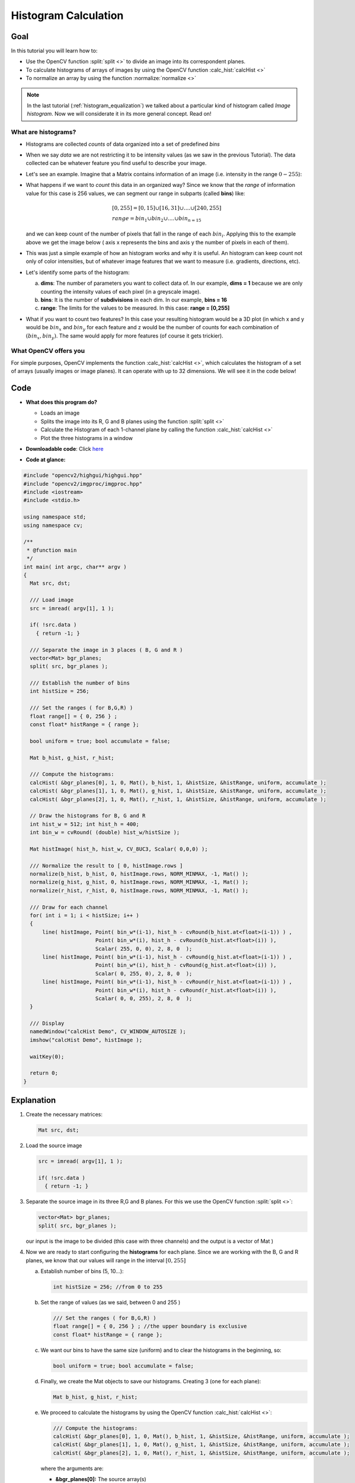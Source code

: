 .. _histogram_calculation:

Histogram Calculation
*********************

Goal
=====

In this tutorial you will learn how to:

.. container:: enumeratevisibleitemswithsquare

   * Use the OpenCV function :split:`split <>` to divide an image into its correspondent planes.

   * To calculate histograms of arrays of images by using the OpenCV function :calc_hist:`calcHist <>`

   * To normalize an array by using the function :normalize:`normalize <>`


.. note::
   In the last tutorial (:ref:`histogram_equalization`) we talked about a particular kind of histogram called *Image histogram*. Now we will considerate it in its more general concept. Read on!


What are histograms?
--------------------

.. container:: enumeratevisibleitemswithsquare

   * Histograms are collected *counts* of data organized into a set of predefined *bins*

   * When we say *data* we are not restricting it to be intensity values (as we saw in the previous Tutorial). The data collected can be whatever feature you find useful to describe your image.

   * Let's see an example. Imagine that a Matrix contains information of an image (i.e. intensity in the range :math:`0-255`):


     .. image:: images/Histogram_Calculation_Theory_Hist0.jpg
              :align: center

   * What happens if we want to *count* this data in an organized way? Since we know that the *range* of information value for this case is 256 values, we can segment our range in subparts (called **bins**) like:

     .. math::
        \begin{array}{l}
        [0, 255] = { [0, 15] \cup [16, 31] \cup ....\cup [240,255] } \\
        range = { bin_{1} \cup bin_{2} \cup ....\cup bin_{n = 15} }
        \end{array}

     and we can keep count of the number of pixels that fall in the range of each :math:`bin_{i}`. Applying this to the example above we get the image below ( axis x represents the bins and axis y the number of pixels in each of them).


     .. image:: images/Histogram_Calculation_Theory_Hist1.jpg
              :align: center

   * This was just a simple example of how an histogram works and why it is useful. An histogram can keep count not only of color intensities, but of whatever image features that we want to measure (i.e. gradients, directions, etc).

   * Let's identify some parts of the histogram:

     a. **dims**: The number of parameters you want to collect data of. In our example, **dims = 1** because we are only counting the intensity values of each pixel (in a greyscale image).
     b. **bins**: It is the number of **subdivisions** in each dim. In our example, **bins = 16**
     c. **range**: The limits for the values to be measured. In this case: **range = [0,255]**

   * What if you want to count two features? In this case your resulting histogram would be a 3D plot (in which x and y would be :math:`bin_{x}` and :math:`bin_{y}` for each feature and z would be the number of counts for each combination of :math:`(bin_{x}, bin_{y})`. The same would apply for more features (of course it gets trickier).


What OpenCV offers you
-----------------------

For simple purposes, OpenCV implements the function :calc_hist:`calcHist <>`, which calculates the histogram of a set of arrays (usually images or image planes). It can operate with up to 32 dimensions. We will see it in the code below!


Code
====

.. container:: enumeratevisibleitemswithsquare

   * **What does this program do?**

     .. container:: enumeratevisibleitemswithsquare

        * Loads an image
        * Splits the image into its R, G and B planes using the function :split:`split <>`
        * Calculate the Histogram of each 1-channel plane by calling the function :calc_hist:`calcHist <>`
        * Plot the three histograms in a window

   * **Downloadable code**:
     Click `here <http://code.opencv.org/projects/opencv/repository/revisions/master/raw/samples/cpp/tutorial_code/Histograms_Matching/calcHist_Demo.cpp>`_

   * **Code at glance:**

.. code-block:: cpp

    #include "opencv2/highgui/highgui.hpp"
    #include "opencv2/imgproc/imgproc.hpp"
    #include <iostream>
    #include <stdio.h>

    using namespace std;
    using namespace cv;

    /**
     * @function main
     */
    int main( int argc, char** argv )
    {
      Mat src, dst;

      /// Load image
      src = imread( argv[1], 1 );

      if( !src.data )
        { return -1; }

      /// Separate the image in 3 places ( B, G and R )
      vector<Mat> bgr_planes;
      split( src, bgr_planes );

      /// Establish the number of bins
      int histSize = 256;

      /// Set the ranges ( for B,G,R) )
      float range[] = { 0, 256 } ;
      const float* histRange = { range };

      bool uniform = true; bool accumulate = false;

      Mat b_hist, g_hist, r_hist;

      /// Compute the histograms:
      calcHist( &bgr_planes[0], 1, 0, Mat(), b_hist, 1, &histSize, &histRange, uniform, accumulate );
      calcHist( &bgr_planes[1], 1, 0, Mat(), g_hist, 1, &histSize, &histRange, uniform, accumulate );
      calcHist( &bgr_planes[2], 1, 0, Mat(), r_hist, 1, &histSize, &histRange, uniform, accumulate );

      // Draw the histograms for B, G and R
      int hist_w = 512; int hist_h = 400;
      int bin_w = cvRound( (double) hist_w/histSize );

      Mat histImage( hist_h, hist_w, CV_8UC3, Scalar( 0,0,0) );

      /// Normalize the result to [ 0, histImage.rows ]
      normalize(b_hist, b_hist, 0, histImage.rows, NORM_MINMAX, -1, Mat() );
      normalize(g_hist, g_hist, 0, histImage.rows, NORM_MINMAX, -1, Mat() );
      normalize(r_hist, r_hist, 0, histImage.rows, NORM_MINMAX, -1, Mat() );

      /// Draw for each channel
      for( int i = 1; i < histSize; i++ )
      {
          line( histImage, Point( bin_w*(i-1), hist_h - cvRound(b_hist.at<float>(i-1)) ) ,
                           Point( bin_w*(i), hist_h - cvRound(b_hist.at<float>(i)) ),
                           Scalar( 255, 0, 0), 2, 8, 0  );
          line( histImage, Point( bin_w*(i-1), hist_h - cvRound(g_hist.at<float>(i-1)) ) ,
                           Point( bin_w*(i), hist_h - cvRound(g_hist.at<float>(i)) ),
                           Scalar( 0, 255, 0), 2, 8, 0  );
          line( histImage, Point( bin_w*(i-1), hist_h - cvRound(r_hist.at<float>(i-1)) ) ,
                           Point( bin_w*(i), hist_h - cvRound(r_hist.at<float>(i)) ),
                           Scalar( 0, 0, 255), 2, 8, 0  );
      }

      /// Display
      namedWindow("calcHist Demo", CV_WINDOW_AUTOSIZE );
      imshow("calcHist Demo", histImage );

      waitKey(0);

      return 0;
    }

Explanation
===========

#. Create the necessary matrices:

   .. code-block:: cpp

      Mat src, dst;

#. Load the source image

   .. code-block:: cpp

       src = imread( argv[1], 1 );

       if( !src.data )
         { return -1; }

#. Separate the source image in its three R,G and B planes. For this we use the OpenCV function :split:`split <>`:

   .. code-block:: cpp

      vector<Mat> bgr_planes;
      split( src, bgr_planes );

   our input is the image to be divided (this case with three channels) and the output is a vector of Mat )

#. Now we are ready to start configuring the **histograms** for each plane. Since we are working with the B, G and R planes, we know that our values will range in the interval :math:`[0,255]`

   a. Establish number of bins (5, 10...):

      .. code-block:: cpp

         int histSize = 256; //from 0 to 255

   b. Set the range of values (as we said, between 0 and 255 )

      .. code-block:: cpp

         /// Set the ranges ( for B,G,R) )
         float range[] = { 0, 256 } ; //the upper boundary is exclusive
         const float* histRange = { range };

   c. We want our bins to have the same size (uniform) and to clear the histograms in the beginning, so:

      .. code-block:: cpp

         bool uniform = true; bool accumulate = false;

   d. Finally, we create the Mat objects to save our histograms. Creating 3 (one for each plane):

      .. code-block:: cpp

         Mat b_hist, g_hist, r_hist;

   e. We proceed to calculate the histograms by using the OpenCV function :calc_hist:`calcHist <>`:

      .. code-block:: cpp

          /// Compute the histograms:
          calcHist( &bgr_planes[0], 1, 0, Mat(), b_hist, 1, &histSize, &histRange, uniform, accumulate );
          calcHist( &bgr_planes[1], 1, 0, Mat(), g_hist, 1, &histSize, &histRange, uniform, accumulate );
          calcHist( &bgr_planes[2], 1, 0, Mat(), r_hist, 1, &histSize, &histRange, uniform, accumulate );

      where the arguments are:

      .. container:: enumeratevisibleitemswithsquare

         + **&bgr_planes[0]:** The source array(s)
         + **1**: The number of source arrays (in this case we are using 1. We can enter here also a list of arrays )
         + **0**: The channel (*dim*) to be measured. In this case it is just the intensity (each array is single-channel) so we just write 0.
         + **Mat()**: A mask to be used on the source array ( zeros indicating pixels to be ignored ). If not defined it is not used
         + **b_hist**: The Mat object where the histogram will be stored
         + **1**: The histogram dimensionality.
         + **histSize:** The number of bins per each used dimension
         + **histRange:** The range of values to be measured per each dimension
         + **uniform** and **accumulate**: The bin sizes are the same and the histogram is cleared at the beginning.


#. Create an image to display the histograms:

   .. code-block:: cpp

      // Draw the histograms for R, G and B
      int hist_w = 512; int hist_h = 400;
      int bin_w = cvRound( (double) hist_w/histSize );

      Mat histImage( hist_h, hist_w, CV_8UC3, Scalar( 0,0,0) );

#. Notice that before drawing, we first :normalize:`normalize <>` the histogram  so its values fall in the range indicated by the parameters entered:

   .. code-block:: cpp

      /// Normalize the result to [ 0, histImage.rows ]
      normalize(b_hist, b_hist, 0, histImage.rows, NORM_MINMAX, -1, Mat() );
      normalize(g_hist, g_hist, 0, histImage.rows, NORM_MINMAX, -1, Mat() );
      normalize(r_hist, r_hist, 0, histImage.rows, NORM_MINMAX, -1, Mat() );

   this function receives these arguments:

   .. container:: enumeratevisibleitemswithsquare

      + **b_hist:** Input array
      + **b_hist:** Output normalized array (can be the same)
      + **0** and**histImage.rows**: For this example, they are the lower and upper limits to normalize the values of **r_hist**
      + **NORM_MINMAX:** Argument that indicates the type of normalization (as described above, it adjusts the values between the two limits set before)
      + **-1:** Implies that the output normalized array will be the same type as the input
      + **Mat():** Optional mask

#. Finally, observe that to access the bin (in this case in this 1D-Histogram):

    .. code-block:: cpp

      /// Draw for each channel
      for( int i = 1; i < histSize; i++ )
      {
          line( histImage, Point( bin_w*(i-1), hist_h - cvRound(b_hist.at<float>(i-1)) ) ,
                           Point( bin_w*(i), hist_h - cvRound(b_hist.at<float>(i)) ),
                           Scalar( 255, 0, 0), 2, 8, 0  );
          line( histImage, Point( bin_w*(i-1), hist_h - cvRound(g_hist.at<float>(i-1)) ) ,
                           Point( bin_w*(i), hist_h - cvRound(g_hist.at<float>(i)) ),
                           Scalar( 0, 255, 0), 2, 8, 0  );
          line( histImage, Point( bin_w*(i-1), hist_h - cvRound(r_hist.at<float>(i-1)) ) ,
                           Point( bin_w*(i), hist_h - cvRound(r_hist.at<float>(i)) ),
                           Scalar( 0, 0, 255), 2, 8, 0  );
      }


    we use the expression:

    .. code-block:: cpp

       b_hist.at<float>(i)


    where :math:`i` indicates the dimension. If it were a 2D-histogram we would use something like:

    .. code-block:: cpp

       b_hist.at<float>( i, j )


#. Finally we display our histograms and wait for the user to exit:

   .. code-block:: cpp

      namedWindow("calcHist Demo", CV_WINDOW_AUTOSIZE );
      imshow("calcHist Demo", histImage );

      waitKey(0);

      return 0;


Result
======

#. Using as input argument an image like the shown below:

     .. image:: images/Histogram_Calculation_Original_Image.jpg
              :align: center

#. Produces the following histogram:

     .. image:: images/Histogram_Calculation_Result.jpg
              :align: center

